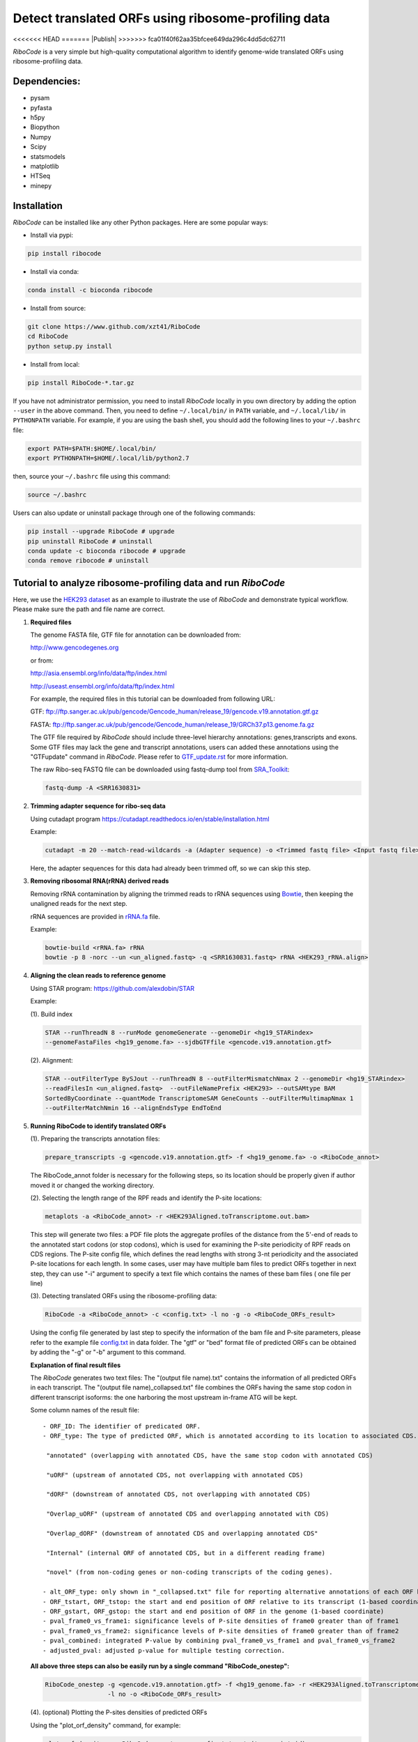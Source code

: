 ====================================================
Detect translated ORFs using ribosome-profiling data
====================================================

<<<<<<< HEAD
|BuildStatus| |PyPI| |PythonVersions| |BioConda| |Publish1| |Publish2| |downloads|
=======
|BuildStatus| |PyPI| |PythonVersions| |BioConda| |Anaconda| |Publish| |downloads|
>>>>>>> fca01f40f62aa35bfcee649da296c4dd5dc62711

*RiboCode* is a very simple but high-quality computational algorithm to
identify genome-wide translated ORFs using ribosome-profiling data.

Dependencies:
-------------

- pysam

- pyfasta

- h5py

- Biopython

- Numpy

- Scipy

- statsmodels

- matplotlib

- HTSeq

- minepy

Installation
------------

*RiboCode* can be installed like any other Python packages. Here are some popular ways:

* Install via pypi:

.. code-block:: bash

  pip install ribocode

* Install via conda:

.. code-block:: bash

  conda install -c bioconda ribocode

* Install from source:

.. code-block:: bash

  git clone https://www.github.com/xzt41/RiboCode
  cd RiboCode
  python setup.py install

* Install from local:

.. code-block:: bash

  pip install RiboCode-*.tar.gz

If you have not administrator permission, you need to install *RiboCode* locally in you own directory by adding the
option ``--user`` in the above command. Then, you need to define ``~/.local/bin/`` in ``PATH`` variable,
and ``~/.local/lib/`` in ``PYTHONPATH`` variable. For example, if you are using the bash shell, you should add the following lines to your ``~/.bashrc`` file:

.. code-block:: bash

  export PATH=$PATH:$HOME/.local/bin/
  export PYTHONPATH=$HOME/.local/lib/python2.7

then, source your ``~/.bashrc`` file using this command:

.. code-block:: bash

  source ~/.bashrc

Users can also update or uninstall package through one of the following commands:

.. code-block:: bash

  pip install --upgrade RiboCode # upgrade
  pip uninstall RiboCode # uninstall
  conda update -c bioconda ribocode # upgrade
  conda remove ribocode # uninstall

Tutorial to analyze ribosome-profiling data and run *RiboCode*
--------------------------------------------------------------

Here, we use the `HEK293 dataset`_ as an example to illustrate the use of *RiboCode* and demonstrate typical workflow.
Please make sure the path and file name are correct.

1. **Required files** 

   The genome FASTA file, GTF file for annotation can be downloaded from:


   http://www.gencodegenes.org

   or from:

   http://asia.ensembl.org/info/data/ftp/index.html

   http://useast.ensembl.org/info/data/ftp/index.html


   For example, the required files in this tutorial can be downloaded from following URL:

   GTF: ftp://ftp.sanger.ac.uk/pub/gencode/Gencode_human/release_19/gencode.v19.annotation.gtf.gz

   FASTA: ftp://ftp.sanger.ac.uk/pub/gencode/Gencode_human/release_19/GRCh37.p13.genome.fa.gz

   |Important| The GTF file required by *RiboCode* should include three-level hierarchy
   annotations: genes,transcripts and exons. Some GTF files may lack the gene and transcript
   annotations, users can added these annotations using the "GTFupdate" command in *RiboCode*.
   Please refer to `GTF_update.rst`_ for more information.

   The raw Ribo-seq FASTQ file can be downloaded using fastq-dump tool from `SRA_Toolkit`_:

   .. code-block:: bash

      fastq-dump -A <SRR1630831>

2. **Trimming adapter sequence for ribo-seq data**

   Using cutadapt program https://cutadapt.readthedocs.io/en/stable/installation.html

   Example:

   .. code-block:: bash

      cutadapt -m 20 --match-read-wildcards -a (Adapter sequence) -o <Trimmed fastq file> <Input fastq file>


   Here, the adapter sequences for this data had already been trimmed off, so we can skip this step.

3. **Removing ribosomal RNA(rRNA) derived reads**

   Removing rRNA contamination by aligning the trimmed reads to rRNA sequences using `Bowtie`_,
   then keeping the unaligned reads for the next step.

   rRNA sequences are provided in `rRNA.fa`_ file.

   Example:

   .. code-block:: bash

      bowtie-build <rRNA.fa> rRNA
      bowtie -p 8 -norc --un <un_aligned.fastq> -q <SRR1630831.fastq> rRNA <HEK293_rRNA.align>

4. **Aligning the clean reads to reference genome**

   Using STAR program: https://github.com/alexdobin/STAR

   Example:

   (1). Build index

   .. code-block:: bash

      STAR --runThreadN 8 --runMode genomeGenerate --genomeDir <hg19_STARindex>
      --genomeFastaFiles <hg19_genome.fa> --sjdbGTFfile <gencode.v19.annotation.gtf>

   .. _STAR:

   (2). Alignment:

   .. code-block:: bash

      STAR --outFilterType BySJout --runThreadN 8 --outFilterMismatchNmax 2 --genomeDir <hg19_STARindex>
      --readFilesIn <un_aligned.fastq>  --outFileNamePrefix <HEK293> --outSAMtype BAM
      SortedByCoordinate --quantMode TranscriptomeSAM GeneCounts --outFilterMultimapNmax 1
      --outFilterMatchNmin 16 --alignEndsType EndToEnd

5. **Running RiboCode to identify translated ORFs**

   (1). Preparing the transcripts annotation files:

   .. code-block:: bash

      prepare_transcripts -g <gencode.v19.annotation.gtf> -f <hg19_genome.fa> -o <RiboCode_annot>

   |Important| The RiboCode_annot folder is necessary for the following steps, so its location should be properly given if author moved it or changed the working directory.

   (2). Selecting the length range of the RPF reads and identify the P-site locations:

   .. code-block:: bash

      metaplots -a <RiboCode_annot> -r <HEK293Aligned.toTranscriptome.out.bam>


   This step will generate two files: a PDF file plots the aggregate profiles of the distance from the 5'-end
   of reads to the annotated start codons (or stop codons), which is used for examining the P-site periodicity of RPF reads on CDS regions. The P-site config file, which defines the read lengths with
   strong 3-nt periodicity and the associated P-site locations for each length.  In some cases, user may have multiple bam files to predict ORFs
   together in next step, they can use "-i" argument to specify a text file which contains the names of these bam files (
   one file per line)

   .. _RiboCode:

   (3). Detecting translated ORFs using the ribosome-profiling data:

   .. code-block:: bash

      RiboCode -a <RiboCode_annot> -c <config.txt> -l no -g -o <RiboCode_ORFs_result>


   Using the config file generated by last step to specify the information of the bam file and P-site parameters,
   please refer to the example file `config.txt`_ in data folder. The "gtf" or "bed" format file of predicted ORFs can
   be obtained by adding the "-g" or "-b" argument to this command.

   **Explanation of final result files**

   The *RiboCode* generates two text files:
   The "(output file name).txt" contains the information of all predicted ORFs in each transcript.
   The "(output file name)_collapsed.txt" file combines the ORFs having the same stop codon in different transcript
   isoforms: the one harboring the most upstream in-frame ATG will be kept.

   Some column names of the result file::

    - ORF_ID: The identifier of predicated ORF.
    - ORF_type: The type of predicted ORF, which is annotated according to its location to associated CDS. The following ORF categories are reported:

     "annotated" (overlapping with annotated CDS, have the same stop codon with annotated CDS)

     "uORF" (upstream of annotated CDS, not overlapping with annotated CDS)

     "dORF" (downstream of annotated CDS, not overlapping with annotated CDS)

     "Overlap_uORF" (upstream of annotated CDS and overlapping annotated with CDS)

     "Overlap_dORF" (downstream of annotated CDS and overlapping annotated CDS"

     "Internal" (internal ORF of annotated CDS, but in a different reading frame)

     "novel" (from non-coding genes or non-coding transcripts of the coding genes).

    - alt_ORF_type: only shown in "_collapsed.txt" file for reporting alternative annotations of each ORF based on its relative location in those transcripts other than the longest one       
    - ORF_tstart, ORF_tstop: the start and end position of ORF relative to its transcript (1-based coordinate)
    - ORF_gstart, ORF_gstop: the start and end position of ORF in the genome (1-based coordinate)
    - pval_frame0_vs_frame1: significance levels of P-site densities of frame0 greater than of frame1
    - pval_frame0_vs_frame2: significance levels of P-site densities of frame0 greater than of frame2
    - pval_combined: integrated P-value by combining pval_frame0_vs_frame1 and pval_frame0_vs_frame2
    - adjusted_pval: adjusted p-value for multiple testing correction.

   **All above three steps can also be easily run by a single command "RiboCode_onestep":**

   .. code-block:: bash

      RiboCode_onestep -g <gencode.v19.annotation.gtf> -f <hg19_genome.fa> -r <HEK293Aligned.toTranscriptome.out.bam>
                       -l no -o <RiboCode_ORFs_result>

   (4). (optional) Plotting the P-sites densities of predicted ORFs

   Using the "plot_orf_density" command, for example:

   .. code-block:: bash

      plot_orf_density -a <RiboCode_annot> -c <config.txt> -t (transcript_id)
      -s (ORF_gstart) -e (ORF_gstop)

   The generated PDF plots can be edited by Adobe Illustrator.

   (5). (optional) Counting the number of RPF reads aligned to ORFs

   The number of reads aligned on each ORF can be counted by the "ORFcount" command which will call the HTSeq-count program.
   Only the reads of a given length will be counted. For those ORF with length longer than a specified value (set by "-e"),
   the RPF reads located in first few and last few codons can be excluded by adjusting the parameters "-f" and "-l".
   For example, the reads with length between 26-34 nt aligned on predicted ORF can be obtained by using below command:

   .. code-block:: bash

      ORFcount -g <RiboCode_ORFs_result.gtf> -r <ribo-seq genomic mapping file> -f 15 -l 5 -e 100 -m 26 -M 34 -o <ORF.counts>

   The reads aligned to first 15 codons and last 5 codons of ORFs and had the length longer than 100 nt will be excluded.
   The "RiboCode_ORFs_result.gtf" file can be generated by `RiboCode`_ command. The "ribo-seq genomic mapping file" is the
   genome-wide mapping file produced by `STAR`_ mapping.


Recipes (FAQ):
--------------
1. **I have a BAM/SAM file aligned to genome, how do I convert it to transcriptome-based mapping file ?**

   You can use STAR aligner to generate the transcriptome-based alignment file by specifying the "--quantMode TranscriptomeSAM" parameters,
   or use the "sam-xlate" command from `UNC Bioinformatics Utilities`_ .

2. **How to use multiple BAM/SAM files to identify ORFs?**

   You can select the read lengths which show strong 3-nt periodicity and the corresponding P-site locations for each
   BAM/SAM file, then list each file and their information in `config.txt`_ file. *RiboCode* will combine the P-site
   densities at each nucleotides of these BAM/SAM files together to predict ORFs.

3. **Generating figures with matplotlib when DISPLAY variable is undefined or invalid**

   When running the "metaplots" or "plot_orf_density" command,  some users received errors similar to the following:

      ``raise RuntimeError('Invalid DISPLAY variable')``

      ``_tkinter.TclError: no display name and no $DISPLAY environment variable``

   The main problem is that default backend of matplotlib is unavailable. The solution is to modify the backend in matplotlibrc file.
   A very simple solution is to set the MPLBACKEND environment variable, either for your current shell or for a single script:

   .. code-block:: bash

      export MPLBACKEND="module:Agg"

   Giving below are non-interactive backends, capable of writing to a file:

      Agg  PS  PDF  SVG  Cairo  GDK

   See also:

   http://matplotlib.org/faq/usage_faq.html#what-is-a-backend

   http://matplotlib.org/users/customizing.html#the-matplotlibrc-file

   http://stackoverflow.com/questions/2801882/generating-a-png-with-matplotlib-when-display-is-undefined


For any questions, please contact:
----------------------------------
Xuerui Yang (yangxuerui[at]tsinghua.edu.cn); Zhengtao Xiao (zhengtao.xiao[at]xjtu.edu.cn)

.. _SRA_Toolkit: https://trace.ncbi.nlm.nih.gov/Traces/sra/sra.cgi?view=software

.. _HEK293 dataset: https://trace.ncbi.nlm.nih.gov/Traces/sra/?run=SRR1630831

.. _config.txt: https://github.com/xryanglab/RiboCode/blob/master/data/config.txt

.. _rRNA.fa: https://github.com/xryanglab/RiboCode/blob/master/data/rRNA.fa

.. _GTF_update.rst: https://github.com/xryanglab/RiboCode/blob/master/data/GTF_update.rst

.. _UNC Bioinformatics Utilities: https://github.com/mozack/ubu

.. _Bowtie: http://bowtie-bio.sourceforge.net/index.shtml

.. |PyPI| image:: https://img.shields.io/pypi/v/RiboCode.svg?style=flat-square
   :target: https://pypi.python.org/pypi/RiboCode

.. |PythonVersions| image:: https://img.shields.io/pypi/pyversions/RiboCode.svg?style=flat-square
   :target: https://pypi.python.org/pypi/RiboCode

.. |BioConda| image:: https://img.shields.io/badge/install-bioconda-blue.svg?style=flat-square
   :target: http://bioconda.github.io/recipes/ribocode/README.html
   
.. |Anaconda| image:: https://anaconda.org/bioconda/ribocode/badges/version.svg
   :target: https://anaconda.org/bioconda/ribocode

.. |downloads| image:: https://anaconda.org/bioconda/ribocode/badges/downloads.svg
   :target: https://anaconda.org/bioconda/ribocode

.. |Publish1| image:: https://img.shields.io/badge/publish-NAR-blue.svg?style=flat-square
   :target: https://doi.org/10.1093/nar/gky179

.. |Publish2| image:: https://img.shields.io/badge/publish-JOVE-brightgreen.svg?style=flat-square
   :target: https://dx.doi.org/10.3791/63366   

.. |BuildStatus| image:: https://circleci.com/gh/xryanglab/RiboCode.svg?style=svg
    :target: https://circleci.com/gh/xryanglab/RiboCode

.. |Important| image:: https://img.shields.io/badge/-Note-orange.svg
    :width: 50
    :target: https://github.com/xryanglab/RiboCode/blob/master/data/GTF_update.rst

